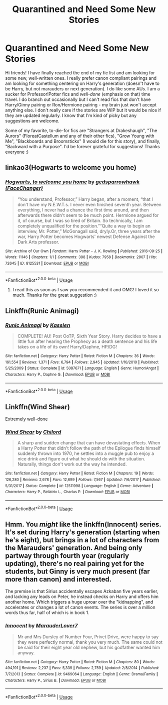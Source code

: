 #+TITLE: Quarantined and Need Some New Stories

* Quarantined and Need Some New Stories
:PROPERTIES:
:Score: 6
:DateUnix: 1592797370.0
:DateShort: 2020-Jun-22
:FlairText: Request
:END:
Hi friends! I have finally reached the end of my fic list and am looking for some new, well-written ones. I really prefer canon compliant pairings and am looking for something centering on Harry's generation (doesn't have to be Harry, but not marauders or next generation). I do like some AUs. I am a sucker for Professor!Potter fics and /well-done/ (emphasis on that) time travel. I do branch out occasionally but I can't read fics that don't have Harry/Ginny pairing or Ron/Hermione pairing - my brain just won't accept anything else. I don't really care if the stories are WIP but it would be nice if they are updated regularly. I know that I'm kind of picky but any suggestions are welcome.

Some of my favorite, to-die-for fics are "Strangers at Drakeshaugh", "The Aurors" (FloreatCastellum and any of their other fics), "Grow Young with Me", "Blackboards and Broomsticks" (I would die for this story), and finally, "Backward with a Purpose". I'd be forever grateful for suggestions! Thanks everyone :)


** linkao3(Hogwarts to welcome you home)
:PROPERTIES:
:Score: 2
:DateUnix: 1592800500.0
:DateShort: 2020-Jun-22
:END:

*** [[https://archiveofourown.org/works/8125531][*/Hogwarts, to welcome you home/*]] by [[https://www.archiveofourown.org/users/FaceChanger/pseuds/gedsparrowhawk][/gedsparrowhawk (FaceChanger)/]]

#+begin_quote
  “You understand, Professor,” Harry began, after a moment, “that I don't have my N.E.W.T.s. I never even finished seventh year. Between everything, I never had a chance the first time around, and then afterwards there didn't seem to be much point. Hermione argued for it, of course, but I was so tired of Britain. So technically, I am completely unqualified for the position.”“Quite a way to begin an interview, Mr. Potter,” McGonagall said, dryly.Or, three years after the war, Harry Potter becomes Hogwarts' newest Defense Against the Dark Arts professor.
#+end_quote

^{/Site/:} ^{Archive} ^{of} ^{Our} ^{Own} ^{*|*} ^{/Fandom/:} ^{Harry} ^{Potter} ^{-} ^{J.} ^{K.} ^{Rowling} ^{*|*} ^{/Published/:} ^{2016-09-25} ^{*|*} ^{/Words/:} ^{11146} ^{*|*} ^{/Chapters/:} ^{1/1} ^{*|*} ^{/Comments/:} ^{398} ^{*|*} ^{/Kudos/:} ^{7958} ^{*|*} ^{/Bookmarks/:} ^{2907} ^{*|*} ^{/Hits/:} ^{72645} ^{*|*} ^{/ID/:} ^{8125531} ^{*|*} ^{/Download/:} ^{[[https://archiveofourown.org/downloads/8125531/Hogwarts%20to%20welcome%20you.epub?updated_at=1592445296][EPUB]]} ^{or} ^{[[https://archiveofourown.org/downloads/8125531/Hogwarts%20to%20welcome%20you.mobi?updated_at=1592445296][MOBI]]}

--------------

*FanfictionBot*^{2.0.0-beta} | [[https://github.com/tusing/reddit-ffn-bot/wiki/Usage][Usage]]
:PROPERTIES:
:Author: FanfictionBot
:Score: 2
:DateUnix: 1592800514.0
:DateShort: 2020-Jun-22
:END:

**** I read this as soon as I saw you recommended it and OMG! I loved it so much. Thanks for the great suggestion :)
:PROPERTIES:
:Score: 1
:DateUnix: 1592881977.0
:DateShort: 2020-Jun-23
:END:


** Linkffn(Runic Animagi)
:PROPERTIES:
:Author: The-Apprentice-Autho
:Score: 1
:DateUnix: 1592806751.0
:DateShort: 2020-Jun-22
:END:

*** [[https://www.fanfiction.net/s/5087671/1/][*/Runic Animagi/*]] by [[https://www.fanfiction.net/u/1057853/Kassien][/Kassien/]]

#+begin_quote
  COMPLETE! AU! Post OoTP, Sixth Year Story. Harry decides to have a little fun after hearing the Prophecy as a death sentence and his life takes on a life of its own! Harry/Daphne, HP/DG!
#+end_quote

^{/Site/:} ^{fanfiction.net} ^{*|*} ^{/Category/:} ^{Harry} ^{Potter} ^{*|*} ^{/Rated/:} ^{Fiction} ^{M} ^{*|*} ^{/Chapters/:} ^{36} ^{*|*} ^{/Words/:} ^{161,554} ^{*|*} ^{/Reviews/:} ^{1,371} ^{*|*} ^{/Favs/:} ^{6,794} ^{*|*} ^{/Follows/:} ^{2,945} ^{*|*} ^{/Updated/:} ^{1/10/2010} ^{*|*} ^{/Published/:} ^{5/25/2009} ^{*|*} ^{/Status/:} ^{Complete} ^{*|*} ^{/id/:} ^{5087671} ^{*|*} ^{/Language/:} ^{English} ^{*|*} ^{/Genre/:} ^{Humor/Angst} ^{*|*} ^{/Characters/:} ^{Harry} ^{P.,} ^{Daphne} ^{G.} ^{*|*} ^{/Download/:} ^{[[http://www.ff2ebook.com/old/ffn-bot/index.php?id=5087671&source=ff&filetype=epub][EPUB]]} ^{or} ^{[[http://www.ff2ebook.com/old/ffn-bot/index.php?id=5087671&source=ff&filetype=mobi][MOBI]]}

--------------

*FanfictionBot*^{2.0.0-beta} | [[https://github.com/tusing/reddit-ffn-bot/wiki/Usage][Usage]]
:PROPERTIES:
:Author: FanfictionBot
:Score: 1
:DateUnix: 1592806768.0
:DateShort: 2020-Jun-22
:END:


** Linkffn(Wind Shear)

Extremely well-done
:PROPERTIES:
:Author: RayMossZX92
:Score: 1
:DateUnix: 1592860985.0
:DateShort: 2020-Jun-23
:END:

*** [[https://www.fanfiction.net/s/12511998/1/][*/Wind Shear/*]] by [[https://www.fanfiction.net/u/67673/Chilord][/Chilord/]]

#+begin_quote
  A sharp and sudden change that can have devastating effects. When a Harry Potter that didn't follow the path of the Epilogue finds himself suddenly thrown into 1970, he settles into a muggle pub to enjoy a nice drink and figure out what he should do with the situation. Naturally, things don't work out the way he intended.
#+end_quote

^{/Site/:} ^{fanfiction.net} ^{*|*} ^{/Category/:} ^{Harry} ^{Potter} ^{*|*} ^{/Rated/:} ^{Fiction} ^{M} ^{*|*} ^{/Chapters/:} ^{19} ^{*|*} ^{/Words/:} ^{126,280} ^{*|*} ^{/Reviews/:} ^{2,678} ^{*|*} ^{/Favs/:} ^{12,699} ^{*|*} ^{/Follows/:} ^{7,567} ^{*|*} ^{/Updated/:} ^{7/6/2017} ^{*|*} ^{/Published/:} ^{5/31/2017} ^{*|*} ^{/Status/:} ^{Complete} ^{*|*} ^{/id/:} ^{12511998} ^{*|*} ^{/Language/:} ^{English} ^{*|*} ^{/Genre/:} ^{Adventure} ^{*|*} ^{/Characters/:} ^{Harry} ^{P.,} ^{Bellatrix} ^{L.,} ^{Charlus} ^{P.} ^{*|*} ^{/Download/:} ^{[[http://www.ff2ebook.com/old/ffn-bot/index.php?id=12511998&source=ff&filetype=epub][EPUB]]} ^{or} ^{[[http://www.ff2ebook.com/old/ffn-bot/index.php?id=12511998&source=ff&filetype=mobi][MOBI]]}

--------------

*FanfictionBot*^{2.0.0-beta} | [[https://github.com/tusing/reddit-ffn-bot/wiki/Usage][Usage]]
:PROPERTIES:
:Author: FanfictionBot
:Score: 1
:DateUnix: 1592861003.0
:DateShort: 2020-Jun-23
:END:


** Hmm. You /might/ like the linkffn(Innocent) series. It's set during Harry's generation (starting when he's eight), but brings in a lot of characters from the Marauders' generation. And being only partway through fourth year (regularly updating), there's no real pairing yet for the students, but Ginny is very much present (far more than canon) and interested.

The premise is that Sirius accidentally escapes Azkaban five years earlier, and lacking any leads on Peter, he instead checks on Harry and offers him another home. Which triggers a huge uproar over the "kidnapping", and accelerates or changes a lot of canon events. The series is over a million words thus far, half of which is in book 1.
:PROPERTIES:
:Author: thrawnca
:Score: 1
:DateUnix: 1592815349.0
:DateShort: 2020-Jun-22
:END:

*** [[https://www.fanfiction.net/s/9469064/1/][*/Innocent/*]] by [[https://www.fanfiction.net/u/4684913/MarauderLover7][/MarauderLover7/]]

#+begin_quote
  Mr and Mrs Dursley of Number Four, Privet Drive, were happy to say they were perfectly normal, thank you very much. The same could not be said for their eight year old nephew, but his godfather wanted him anyway.
#+end_quote

^{/Site/:} ^{fanfiction.net} ^{*|*} ^{/Category/:} ^{Harry} ^{Potter} ^{*|*} ^{/Rated/:} ^{Fiction} ^{M} ^{*|*} ^{/Chapters/:} ^{80} ^{*|*} ^{/Words/:} ^{494,191} ^{*|*} ^{/Reviews/:} ^{2,237} ^{*|*} ^{/Favs/:} ^{5,339} ^{*|*} ^{/Follows/:} ^{2,759} ^{*|*} ^{/Updated/:} ^{2/8/2014} ^{*|*} ^{/Published/:} ^{7/7/2013} ^{*|*} ^{/Status/:} ^{Complete} ^{*|*} ^{/id/:} ^{9469064} ^{*|*} ^{/Language/:} ^{English} ^{*|*} ^{/Genre/:} ^{Drama/Family} ^{*|*} ^{/Characters/:} ^{Harry} ^{P.,} ^{Sirius} ^{B.} ^{*|*} ^{/Download/:} ^{[[http://www.ff2ebook.com/old/ffn-bot/index.php?id=9469064&source=ff&filetype=epub][EPUB]]} ^{or} ^{[[http://www.ff2ebook.com/old/ffn-bot/index.php?id=9469064&source=ff&filetype=mobi][MOBI]]}

--------------

*FanfictionBot*^{2.0.0-beta} | [[https://github.com/tusing/reddit-ffn-bot/wiki/Usage][Usage]]
:PROPERTIES:
:Author: FanfictionBot
:Score: 1
:DateUnix: 1592815371.0
:DateShort: 2020-Jun-22
:END:
